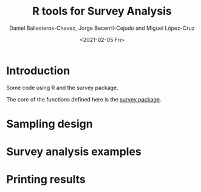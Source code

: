 #+options: ':nil *:t -:t ::t <:t H:3 \n:nil ^:t arch:headline
#+options: author:t broken-links:nil c:nil creator:nil
#+options: d:(not "LOGBOOK") date:t e:t email:nil f:t inline:t num:t
#+options: p:nil pri:nil prop:nil stat:t tags:t tasks:t tex:t
#+options: timestamp:t title:t toc:t todo:t |:t
#+title: R tools for Survey Analysis
#+date: <2021-02-05 Fri>
#+author: Daniel Ballesteros-Chavez, Jorge Becerril-Cejudo and Miguel López-Cruz
#+email: 
#+language: en
#+select_tags: export
#+exclude_tags: noexport
#+creator: Emacs 26.1 (Org mode 9.3.6)


*  Introduction
Some code using R and the survey package.

The core of the functions defined here is the [[https://cran.r-project.org/web/packages/survey/][survey package]].

# ```{r eval=TRUE, include=TRUE}
# 
# print("Hello MD")
# 
# ```

* Sampling design


* Survey analysis examples


* Printing results
